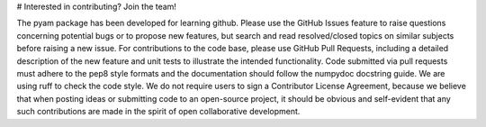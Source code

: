 # Interested in contributing? Join the team!

The pyam package has been developed for learning github.
Please use the GitHub Issues feature to raise questions concerning potential bugs or to propose new features, but search and read resolved/closed topics on similar subjects before raising a new issue.
For contributions to the code base, please use GitHub Pull Requests, including a detailed description of the new feature and unit tests to illustrate the intended functionality. Code submitted via pull requests must adhere to the pep8 style formats and the documentation should follow the numpydoc docstring guide. We are using ruff to check the code style.
We do not require users to sign a Contributor License Agreement, because we believe that when posting ideas or submitting code to an open-source project, it should be obvious and self-evident that any such contributions are made in the spirit of open collaborative development.